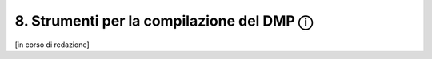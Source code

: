 8. Strumenti per la compilazione del DMP ⓘ
==========================================

[in corso di redazione]

